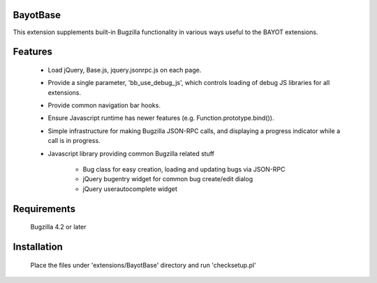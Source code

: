BayotBase
---------

This extension supplements built-in Bugzilla functionality in various ways
useful to the BAYOT extensions.


Features
--------

    * Load jQuery, Base.js, jquery.jsonrpc.js on each page.

    * Provide a single parameter, 'bb_use_debug_js', which controls loading of
      debug JS libraries for all extensions.

    * Provide common navigation bar hooks.

    * Ensure Javascript runtime has newer features (e.g.
      Function.prototype.bind()).

    * Simple infrastructure for making Bugzilla JSON-RPC calls, and displaying
      a progress indicator while a call is in progress.

    * Javascript library providing common Bugzilla related stuff
      
        - Bug class for easy creation, loading and updating bugs via JSON-RPC

        - jQuery bugentry widget for common bug create/edit dialog

        - jQuery userautocomplete widget


Requirements
------------

    Bugzilla 4.2 or later


Installation
------------

    Place the files under 'extensions/BayotBase' directory and run 'checksetup.pl'


